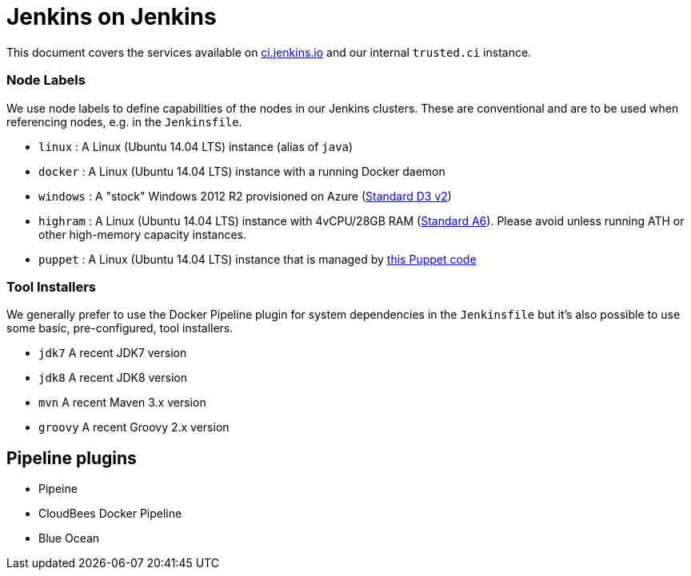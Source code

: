 = Jenkins on Jenkins

This document covers the services available on
link:https://ci.jenkins.io[ci.jenkins.io]
and our internal `trusted.ci` instance.


=== Node Labels

We use node labels to define capabilities of the nodes in our Jenkins clusters. These are conventional and are to be used
when referencing nodes, e.g. in the `Jenkinsfile`. 

* `linux` : A Linux (Ubuntu 14.04 LTS) instance (alias of `java`)
* `docker` : A Linux (Ubuntu 14.04 LTS) instance with a running Docker daemon
* `windows` : A "stock" Windows 2012 R2 provisioned on Azure
(link:https://azure.microsoft.com/en-us/documentation/articles/cloud-services-sizes-specs/[Standard D3 v2])
* `highram` : A Linux (Ubuntu 14.04 LTS) instance with 4vCPU/28GB RAM 
(link:https://azure.microsoft.com/en-us/documentation/articles/cloud-services-sizes-specs/[Standard A6]). Please avoid unless running ATH or other high-memory capacity instances.
* `puppet` : A Linux (Ubuntu 14.04 LTS) instance that is managed by link:https://github.com/jenkins-infra/jenkins-infra/blob/staging/dist/profile/manifests/buildslave.pp[this Puppet code]


=== Tool Installers

We generally prefer to use the Docker Pipeline plugin for system dependencies in the `Jenkinsfile` but it's also possible to use some basic, pre-configured, tool installers.

* `jdk7` A recent JDK7 version
* `jdk8` A recent JDK8 version
* `mvn` A recent Maven 3.x version
* `groovy` A recent Groovy 2.x version

== Pipeline plugins

* Pipeine
* CloudBees Docker Pipeline
* Blue Ocean

